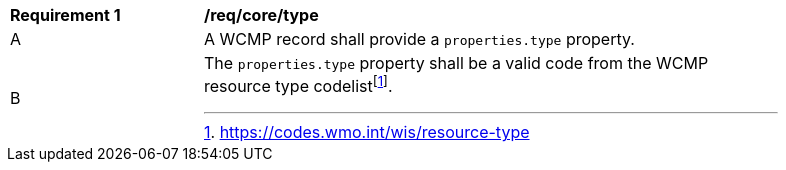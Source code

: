 [[req_core_type]]
[width="90%",cols="2,6a"]
|===
^|*Requirement {counter:req-id}* |*/req/core/type*
^|A |A WCMP record shall provide a `+properties.type+` property.
^|B |The `+properties.type+` property shall be a valid code from the WCMP resource type codelistfootnote:[https://codes.wmo.int/wis/resource-type].
//link to codes section or codes.wmo.int directly?
|===

